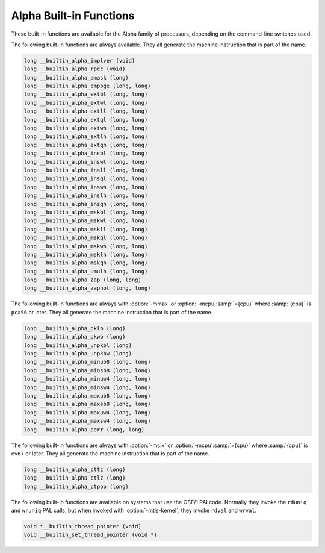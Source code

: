 ..
  Copyright 1988-2021 Free Software Foundation, Inc.
  This is part of the GCC manual.
  For copying conditions, see the GPL license file

.. _alpha-built-in-functions:

Alpha Built-in Functions
^^^^^^^^^^^^^^^^^^^^^^^^

These built-in functions are available for the Alpha family of
processors, depending on the command-line switches used.

The following built-in functions are always available.  They
all generate the machine instruction that is part of the name.

.. code-block:: c++

  long __builtin_alpha_implver (void)
  long __builtin_alpha_rpcc (void)
  long __builtin_alpha_amask (long)
  long __builtin_alpha_cmpbge (long, long)
  long __builtin_alpha_extbl (long, long)
  long __builtin_alpha_extwl (long, long)
  long __builtin_alpha_extll (long, long)
  long __builtin_alpha_extql (long, long)
  long __builtin_alpha_extwh (long, long)
  long __builtin_alpha_extlh (long, long)
  long __builtin_alpha_extqh (long, long)
  long __builtin_alpha_insbl (long, long)
  long __builtin_alpha_inswl (long, long)
  long __builtin_alpha_insll (long, long)
  long __builtin_alpha_insql (long, long)
  long __builtin_alpha_inswh (long, long)
  long __builtin_alpha_inslh (long, long)
  long __builtin_alpha_insqh (long, long)
  long __builtin_alpha_mskbl (long, long)
  long __builtin_alpha_mskwl (long, long)
  long __builtin_alpha_mskll (long, long)
  long __builtin_alpha_mskql (long, long)
  long __builtin_alpha_mskwh (long, long)
  long __builtin_alpha_msklh (long, long)
  long __builtin_alpha_mskqh (long, long)
  long __builtin_alpha_umulh (long, long)
  long __builtin_alpha_zap (long, long)
  long __builtin_alpha_zapnot (long, long)

The following built-in functions are always with :option:`-mmax`
or :option:`-mcpu`:samp:`={cpu}` where :samp:`{cpu}` is ``pca56`` or
later.  They all generate the machine instruction that is part
of the name.

.. code-block:: c++

  long __builtin_alpha_pklb (long)
  long __builtin_alpha_pkwb (long)
  long __builtin_alpha_unpkbl (long)
  long __builtin_alpha_unpkbw (long)
  long __builtin_alpha_minub8 (long, long)
  long __builtin_alpha_minsb8 (long, long)
  long __builtin_alpha_minuw4 (long, long)
  long __builtin_alpha_minsw4 (long, long)
  long __builtin_alpha_maxub8 (long, long)
  long __builtin_alpha_maxsb8 (long, long)
  long __builtin_alpha_maxuw4 (long, long)
  long __builtin_alpha_maxsw4 (long, long)
  long __builtin_alpha_perr (long, long)

The following built-in functions are always with :option:`-mcix`
or :option:`-mcpu`:samp:`={cpu}` where :samp:`{cpu}` is ``ev67`` or
later.  They all generate the machine instruction that is part
of the name.

.. code-block:: c++

  long __builtin_alpha_cttz (long)
  long __builtin_alpha_ctlz (long)
  long __builtin_alpha_ctpop (long)

The following built-in functions are available on systems that use the OSF/1
PALcode.  Normally they invoke the ``rduniq`` and ``wruniq``
PAL calls, but when invoked with :option:`-mtls-kernel`, they invoke
``rdval`` and ``wrval``.

.. code-block:: c++

  void *__builtin_thread_pointer (void)
  void __builtin_set_thread_pointer (void *)